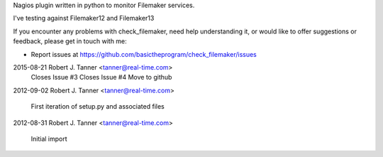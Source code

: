 Nagios plugin written in python to monitor Filemaker services. 

I've testing against Filemaker12 and Filemaker13

If you encounter any problems with check_filemaker, need help understanding it, or would
like to offer suggestions or feedback, please get in touch with me:

* Report issues at https://github.com/basictheprogram/check_filemaker/issues


2015-08-21  Robert J. Tanner  <tanner@real-time.com>
    Closes Issue #3
    Closes Issue #4
    Move to github

2012-09-02  Robert J. Tanner  <tanner@real-time.com>

    First iteration of setup.py and associated files

2012-08-31  Robert J. Tanner  <tanner@real-time.com>

    Initial import



